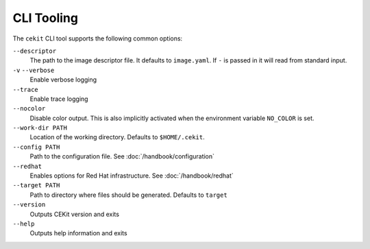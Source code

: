 CLI Tooling
===========

The ``cekit`` CLI tool supports the following common options:

``--descriptor``
    The path to the image descriptor file. It defaults to ``image.yaml``. If ``-`` is passed in it will read from
    standard input.

``-v`` ``--verbose``
    Enable verbose logging

``--trace``
    Enable trace logging

``--nocolor``
    Disable color output. This is also implicitly activated when the environment variable ``NO_COLOR`` is set.

``--work-dir PATH``
    Location of the working directory. Defaults to ``$HOME/.cekit``.

``--config PATH``
    Path to the configuration file. See :doc:`/handbook/configuration`

``--redhat``
    Enables options for Red Hat infrastructure. See  :doc:`/handbook/redhat`

``--target PATH``
    Path to directory where files should be generated. Defaults to ``target``

``--version``
    Outputs CEKit version and exits

``--help``
    Outputs help information and exits
